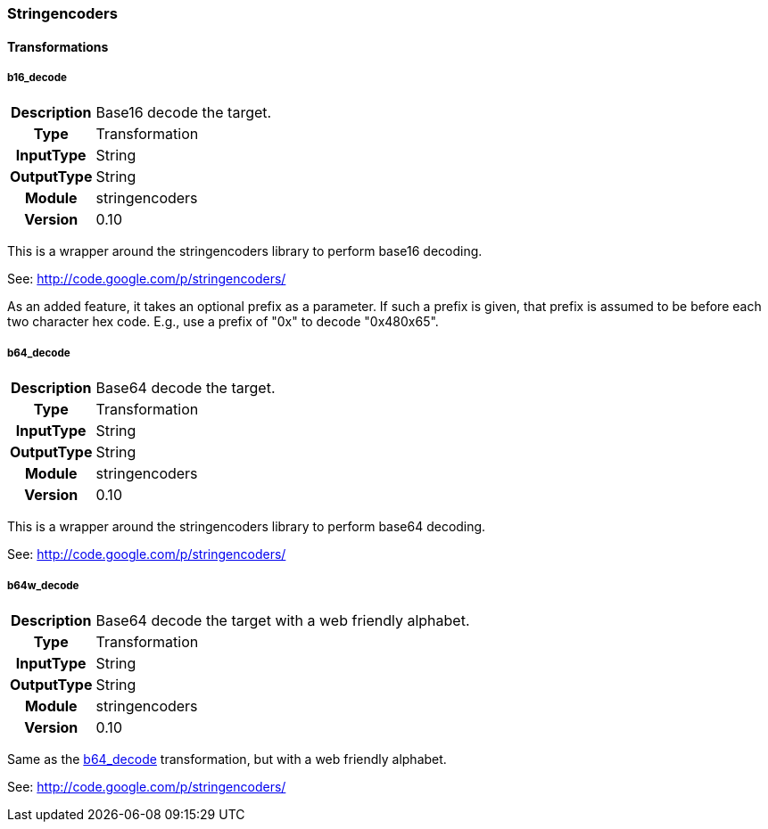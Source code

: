 [[module.stringencoders]]
=== Stringencoders

==== Transformations

[[transformation.b16_decode]]
===== b16_decode
[cols=">h,<9"]
|===============================================================================
|Description|Base16 decode the target.
|       Type|Transformation
|  InputType|String
| OutputType|String
|     Module|stringencoders
|    Version|0.10
|===============================================================================

This is a wrapper around the stringencoders library to perform base16 decoding.

See: http://code.google.com/p/stringencoders/

As an added feature, it takes an optional prefix as a parameter.  If such a prefix is given, that prefix is assumed to be before each two character hex code.  E.g., use a prefix of "0x" to decode "0x480x65".

[[transformation.b64_decode]]
===== b64_decode
[cols=">h,<9"]
|===============================================================================
|Description|Base64 decode the target.
|       Type|Transformation
|  InputType|String
| OutputType|String
|     Module|stringencoders
|    Version|0.10
|===============================================================================

This is a wrapper around the stringencoders library to perform base64 decoding.

See: http://code.google.com/p/stringencoders/

[[transformation.b64w_decode]]
===== b64w_decode
[cols=">h,<9"]
|===============================================================================
|Description|Base64 decode the target with a web friendly alphabet.
|       Type|Transformation
|  InputType|String
| OutputType|String
|     Module|stringencoders
|    Version|0.10
|===============================================================================

Same as the <<transformation.b64_decode,b64_decode>> transformation, but with a web friendly alphabet.

See: http://code.google.com/p/stringencoders/
